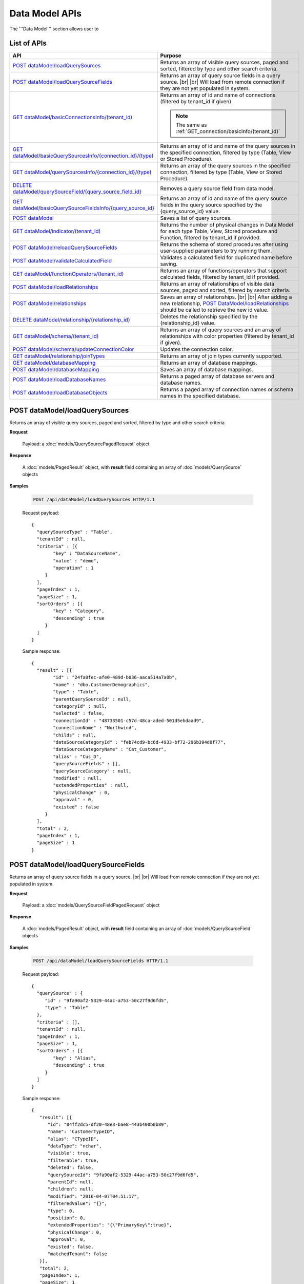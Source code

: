 

============================
Data Model APIs
============================

The '''Data Model''' section allows user to

.. hlist::
   :columns: 2
   
   * manage data sources and data source fields
   * add computed columns
   * delete columns
   * manage relationships

List of APIs
------------

.. list-table::
   :class: apitable
   :widths: 35 65
   :header-rows: 1

   * - API
     - Purpose
   * - `POST dataModel/loadQuerySources`_
     - Returns an array of visible query sources, paged and sorted, filtered by type and other search criteria.
   * - `POST dataModel/loadQuerySourceFields`_
     - Returns an array of query source fields in a query source. |br| |br|
       Will load from remote connection if they are not yet populated in system.
   * - `GET dataModel/basicConnectionsInfo/(tenant_id)`_
     - Returns an array of id and name of connections (filtered by tenant_id if given).
     
       .. note::
          
          The same as :ref:`GET_connection/basicInfo/(tenant_id)`
   * - `GET dataModel/basicQuerySourcesInfo/{connection_id}/(type)`_
     - Returns an array of id and name of the query sources in the specified connection, filtered by type (Table, View or Stored Procedure).
   * - `GET dataModel/querySourcesInfo/{connection_id}/(type)`_
     - Returns an array of the query sources in the specified connection, filtered by type (Table, View or Stored Procedure).
   * - `DELETE dataModel/querySourceField/{query_source_field_id}`_
     - Removes a query source field from data model.
   * - `GET dataModel/basicQuerySourceFieldsInfo/{query_source_id}`_
     - Returns an array of id and name of the query source fields in the query source specified by the {query_source_id} value.
   * - `POST dataModel`_
     - Saves a list of query sources.
   * - `GET dataModel/indicator/(tenant_id)`_
     - Returns the number of physical changes in Data Model for each type Table, View, Stored procedure and Function, filtered by tenant_id if provided.
   * - `POST dataModel/reloadQuerySourceFields`_
     - Returns the schema of stored procedures after using user-supplied parameters to try running them.
   * - `POST dataModel/validateCalculatedField`_
     - Validates a calculated field for duplicated name before saving.
   * - `GET dataModel/functionOperators/(tenant_id)`_
     - Returns an array of functions/operators that support calculated fields, filtered by tenant_id if provided.
   * - `POST dataModel/loadRelationships`_
     - Returns an array of relationships of visible data sources, paged and sorted, filtered by search criteria.
   * - `POST dataModel/relationships`_
     - Saves an array of relationships. |br| |br|
       After adding a new relationship, `POST DataModel/loadRelationships`_ should be called to retrieve the new id value.
   * - `DELETE dataModel/relationship/{relationship_id}`_
     - Deletes the relationship specified by the {relationship_id} value.
   * - `GET dataModel/schema/(tenant_id)`_
     - Returns an array of query sources and an array of relationships with color properties (filtered by tenant_id if given).
   * - `POST dataModel/schema/updateConnectionColor`_
     - Updates the connection color.
   * - `GET dataModel/relationship/joinTypes`_
     - Returns an array of join types currently supported.
   * - `GET dataModel/databaseMapping`_
     - Returns an array of database mappings.
   * - `POST dataModel/databaseMapping`_
     - Saves an array of database mappings.
   * - `POST dataModel/loadDatabaseNames`_
     - Returns a paged array of database servers and database names.
   * - `POST dataModel/loadDatabaseObjects`_
     - Returns a paged array of connection names or schema names in the specified database.

.. _POST_dataModel/loadQuerySources:

POST dataModel/loadQuerySources
--------------------------------------------------------------

Returns an array of visible query sources, paged and sorted, filtered by type and other search criteria.

**Request**

    Payload: a :doc:`models/QuerySourcePagedRequest` object

**Response**

    A :doc:`models/PagedResult` object, with **result** field containing an array of :doc:`models/QuerySource` objects

**Samples**

   .. code-block:: http

      POST /api/dataModel/loadQuerySources HTTP/1.1

   Request payload::

      {
        "querySourceType" : "Table",
        "tenantId" : null,
        "criteria" : [{
              "key" : "DataSourceName",
              "value" : "demo",
              "operation" : 1
           }
        ],
        "pageIndex" : 1,
        "pageSize" : 1,
        "sortOrders" : [{
              "key" : "Category",
              "descending" : true
           }
        ]
      }

   Sample response::

      {
        "result" : [{
              "id" : "24fa8fec-afe0-489d-b036-aaca514a7a0b",
              "name" : "dbo.CustomerDemographics",
              "type" : "Table",
              "parentQuerySourceId" : null,
              "categoryId" : null,
              "selected" : false,
              "connectionId" : "48733501-c57d-48ca-aded-501d5ebdaad9",
              "connectionName" : "Northwind",
              "childs" : null,
              "dataSourceCategoryId" : "feb74cd9-bc6d-4933-bf72-296b394d0f77",
              "dataSourceCategoryName" : "Cat_Customer",
              "alias" : "Cus_D",
              "querySourceFields" : [],
              "querySourceCategory" : null,
              "modified" : null,
              "extendedProperties" : null,
              "physicalChange" : 0,
              "approval" : 0,
              "existed" : false
           }
        ],
        "total" : 2,
        "pageIndex" : 1,
        "pageSize" : 1
      }

.. _POST_dataModel/loadQuerySourceFields:

POST dataModel/loadQuerySourceFields
--------------------------------------------------------------

Returns an array of query source fields in a query source. |br| |br|
Will load from remote connection if they are not yet populated in system.

**Request**

    Payload: a :doc:`models/QuerySourceFieldPagedRequest` object

**Response**

        A :doc:`models/PagedResult` object, with **result** field containing an array of :doc:`models/QuerySourceField` objects

**Samples**

   .. code-block:: http

      POST /api/dataModel/loadQuerySourceFields HTTP/1.1

   Request payload::

      {
        "querySource" : {
           "id" : "9fa90af2-5329-44ac-a753-50c27f9d6fd5",
           "type" : "Table"
        },
        "criteria" : [],
        "tenantId" : null,
        "pageIndex" : 1,
        "pageSize" : 1,
        "sortOrders" : [{
              "key" : "Alias",
              "descending" : true
           }
        ]
      }


   Sample response::

      {
         "result": [{
            "id": "04ff2dc5-df20-48e3-bae8-443b400b0b89",
            "name": "CustomerTypeID",
            "alias": "CTypeID",
            "dataType": "nchar",
            "visible": true,
            "filterable": true,
            "deleted": false,
            "querySourceId": "9fa90af2-5329-44ac-a753-50c27f9d6fd5",
            "parentId": null,
            "children": null,
            "modified": "2016-04-07T04:51:17",
            "filteredValue": "{}",
            "type": 0,
            "position": 0,
            "extendedProperties": "{\"PrimaryKey\":true}",
            "physicalChange": 0,
            "approval": 0,
            "existed": false,
            "matchedTenant": false
         }],
         "total": 2,
         "pageIndex": 1,
         "pageSize": 1
      }


GET dataModel/basicConnectionsInfo/(tenant_id)
--------------------------------------------------------------

Returns an array of id and name of connections (filtered by tenant_id if given).

.. note::

   The same as :ref:`GET_connection/basicInfo/(tenant_id)`

**Request**

    No payload

**Response**

    An array of objects with two fields **key** and **value**
    
    .. list-table::
       :header-rows: 1

       *  -  Field
          -  Description
          -  Note
       *  -  **key** |br|
             string (GUID)
          -  The id of the connection
          -
       *  -  **value** |br|
             string
          -  The name of the connection
          -

**Samples**

   .. code-block:: http

      GET /api/dataModel/basicConnectionsInfo HTTP/1.1

   Sample response::

      [{
         "key": "48733501-c57d-48ca-aded-501d5ebdaad9",
         "value": "Northwind"
      }]


GET dataModel/basicQuerySourcesInfo/{connection_id}/(type)
--------------------------------------------------------------

Returns an array of id and name of the query sources in the specified connection, filtered by type (Table, View or Stored Procedure).

**Request**

    No payload

    **type** values:
    
    * Table
    * View
    * Stored%20Procedure

**Response**

    An array of objects with two fields **key** and **value**
    
    .. list-table::
       :header-rows: 1

       *  -  Field
          -  Description
          -  Note
       *  -  **key** |br|
             string (GUID)
          -  The id of the query source
          -
       *  -  **value** |br|
             string
          -  The name of the query source, qualified with the schema name
          -


**Samples**

   .. code-block:: http

      GET /api/dataModel/basicQuerySourcesInfo/48733501-c57d-48ca-aded-501d5ebdaad9 HTTP/1.1

   Sample response::

      [{
         "key": "4e9aabda-9a95-4a00-8d80-0b8b1fbc7bc8",
         "value": "dbo.Suppliers"
      }, {
         "key": "42f7c4ff-f44e-4460-bd50-10540d99a276",
         "value": "dbo.Order Details"
      }]


GET dataModel/querySourcesInfo/{connection_id}/(type)
--------------------------------------------------------------

Returns an array of the query sources in the specified connection, filtered by type (Table, View or Stored Procedure).

**Request**

    No payload

    **type** values:

    * Table
    * View
    * Stored%20Procedure

**Response**

    An array of :doc:`models/QuerySourceInfo` objects

**Samples**

   .. code-block:: http

      GET /api/dataModel/querySourcesInfo/5e8e56ce-ac29-48cf-ae0d-56cb5d9a935e/Table HTTP/1.1

   Sample response::

      [
        {
          "id": "77882ea1-6d82-45c2-b762-6c8612682b91",
          "name": "Categories",
          "alias": null,
          "category": "dbo",
          "serverTypeId": "00000000-0000-0000-0000-000000000000",
          "connectionStringId": "00000000-0000-0000-0000-000000000000",
          "connectionString": null
        },
        {
          "id": "55329213-9db0-4835-b465-44b3ac9b19fa",
          "name": "CustomerCustomerDemo",
          "alias": null,
          "category": "dbo",
          "serverTypeId": "00000000-0000-0000-0000-000000000000",
          "connectionStringId": "00000000-0000-0000-0000-000000000000",
          "connectionString": null
        }]


DELETE dataModel/querySourceField/{query_source_field_id}
--------------------------------------------------------------

Removes a query source field from data model.

**Request**

    No payload

**Response**

    * true if the deletion is succesful
    * false if not

**Samples**

   .. code-block:: http

      DELETE /api/dataModel/querySourceField/da7be1b4-d4c0-43c4-a11b-5c87004c4837 HTTP/1.1

   Sample response::

      true


GET dataModel/basicQuerySourceFieldsInfo/{query_source_id}
--------------------------------------------------------------

Returns an array of id and name of the query source fields in the query source specified by the {query_source_id} value.

**Request**

    No payload

**Response**

    An array of objects with two fields **key** and **value**
    
    .. list-table::
       :header-rows: 1

       *  -  Field
          -  Description
          -  Note
       *  -  **key** |br|
             string (GUID)
          -  The id of the query source field
          -
       *  -  **value** |br|
             string
          -  The name of the query source field
          -

**Samples**

   .. code-block:: http

      GET /api/dataModel/basicQuerySourceFieldsInfo/4e9aabda-9a95-4a00-8d80-0b8b1fbc7bc8 HTTP/1.1

   Sample response::

      [{
         "key": "f8c2a34b-b304-4f1d-9d90-96c018ec3d2a",
         "value": "ContactName"
      }, {
         "key": "a895434e-a77b-452e-8ed1-9b5fa339f1a8",
         "value": "CompanyName"
      }, {
         "key": "3b266337-0142-4a4b-8351-ea0a74a7f234",
         "value": "SupplierID"
      }]

.. _POST_dataModel:

POST dataModel
--------------------------------------------------------------

Saves a list of query sources.

**Request**

    Payload: a :doc:`models/DataModel` object

**Response**

    An :doc:`models/OperationResult` object with **success** field true if the save is successful

**Samples**

   .. code-block:: http

      POST /api/dataModel HTTP/1.1

   Request payload to save the aliases for column [dbo].[AWBuildVersion].[Database Version] and for table [dbo].[Categories]::

      {
        "tenantId" : null,
        "querySources" : [{
              "id" : "c3330d53-cd8d-411c-9e7d-05849c7f2cc3",
              "name" : "dbo.AWBuildVersion",
              "type" : "Table",
              "parentQuerySourceId" : null,
              "categoryId" : null,
              "selected" : false,
              "connectionId" : "828e10df-dedb-42f6-8adf-b0785810837e",
              "connectionName" : "AdventureWorks2008R2",
              "childs" : null,
              "dataSourceCategoryId" : null,
              "dataSourceCategoryName" : null,
              "alias" : null,
              "querySourceFields" : [{
                    "id" : "dc4eca5c-ec25-4721-9f72-f98813f9b116",
                    "name" : "VersionDate",
                    "alias" : "",
                    "dataType" : "datetime",
                    "visible" : true,
                    "filterable" : true,
                    "deleted" : false,
                    "querySourceId" : "c3330d53-cd8d-411c-9e7d-05849c7f2cc3",
                    "parentId" : null,
                    "children" : null,
                    "modified" : "2016-04-06T04:20:37",
                    "filteredValue" : "{}",
                    "type" : 0,
                    "position" : 0,
                    "extendedProperties" : "",
                    "physicalChange" : 0,
                    "approval" : 0,
                    "existed" : false,
                    "matchedTenant" : false
                 }, {
                    "id" : "a3466647-d30b-4b21-868d-c05d074cba66",
                    "name" : "Database Version",
                    "alias" : "dbversion",
                    "dataType" : "nvarchar",
                    "visible" : true,
                    "filterable" : true,
                    "deleted" : false,
                    "querySourceId" : "c3330d53-cd8d-411c-9e7d-05849c7f2cc3",
                    "parentId" : null,
                    "children" : null,
                    "modified" : "2016-04-06T04:20:37",
                    "filteredValue" : "{}",
                    "type" : 0,
                    "position" : 0,
                    "extendedProperties" : "",
                    "physicalChange" : 0,
                    "approval" : 0,
                    "existed" : false,
                    "matchedTenant" : false
                 }
              ],
              "querySourceCategory" : null,
              "modified" : null,
              "extendedProperties" : "{}",
              "physicalChange" : 0,
              "approval" : 0,
              "existed" : false
           }, {
              "id" : "f5e3450b-2b5b-4388-bce3-05efba5b8311",
              "name" : "dbo.Categories",
              "type" : "Table",
              "parentQuerySourceId" : null,
              "categoryId" : null,
              "selected" : false,
              "connectionId" : "8143ad74-fa73-4224-9299-b115252e1cc7",
              "connectionName" : "Northwind2014",
              "childs" : null,
              "dataSourceCategoryId" : "014e42b4-979a-4a7f-80cf-492142572d10",
              "dataSourceCategoryName" : "test",
              "alias" : "Cats",
              "querySourceFields" : [],
              "querySourceCategory" : null,
              "modified" : null,
              "extendedProperties" : "{}",
              "physicalChange" : 0,
              "approval" : 0,
              "existed" : false
           }
        ]
      }

   Request Payload to set dynamic for stored procedure [dbo].[CustOrdersDetail]::

      {
        "tenantId" : null,
        "querySources" : [{
              "id" : "eabce774-10e4-4c9d-b0fd-7f8dc3b8a6be",
              "name" : "dbo.CustOrdersDetail",
              "type" : "Stored Procedure",
              "parentQuerySourceId" : null,
              "categoryId" : null,
              "selected" : false,
              "connectionId" : "38f89176-7113-4a20-aed0-9758cb65122a",
              "connectionName" : "AdventureWorks2008R2",
              "childs" : null,
              "dataSourceCategoryId" : null,
              "dataSourceCategoryName" : null,
              "alias" : null,
              "querySourceFields" : [{
                    "id" : "5d4c6339-1539-43ed-a1d4-fd6f423f6bd3",
                    "name" : "@OrderID",
                    "alias" : "",
                    "dataType" : "int",
                    "visible" : true,
                    "filterable" : true,
                    "deleted" : false,
                    "querySourceId" : "eabce774-10e4-4c9d-b0fd-7f8dc3b8a6be",
                    "parentId" : null,
                    "children" : null,
                    "modified" : "2016-04-13T08:55:15.803",
                    "filteredValue" : "{}",
                    "type" : 1,
                    "position" : 1,
                    "extendedProperties" : null,
                    "physicalChange" : 0,
                    "approval" : 0,
                    "existed" : false,
                    "matchedTenant" : false
                 }
              ],
              "querySourceCategory" : null,
              "modified" : "2016-12-13T08:55:15.787",
              "extendedProperties" : "{\"Dynamic\":true,\"Static\":false}",
              "physicalChange" : 0,
              "approval" : 0,
              "existed" : false
           }
        ]
      }

   Request Payload to set Field Level and Expression Level for functions::

      {
        "tenantId" : null,
        "querySources" : [{
              "id" : "b2972494-ca59-4904-9561-d4b609a6b806",
              "name" : "northwind.DateOnly",
              "type" : "Function",
              "parentQuerySourceId" : null,
              "categoryId" : null,
              "selected" : false,
              "connectionId" : "33244a6a-df64-46f8-8c5c-93eebe0f9c47",
              "connectionName" : "northwind",
              "childs" : null,
              "dataSourceCategoryId" : null,
              "dataSourceCategoryName" : null,
              "alias" : null,
              "querySourceFields" : [],
              "querySourceCategory" : null,
              "modified" : "2016-12-13T07:36:42.713",
              "extendedProperties" : "{\"ReturnedValue\":\"varchar\",\"InputParams\":\"InDateTime\",\"FieldLevel\":true,\"ExpressionLevel\":true}",
              "physicalChange" : 0,
              "approval" : 0,
              "existed" : false
           }, {
              "id" : "2224f941-a4e1-4211-8c52-fcba3dc14dd8",
              "name" : "northwind.MyRound",
              "type" : "Function",
              "parentQuerySourceId" : null,
              "categoryId" : null,
              "selected" : false,
              "connectionId" : "33244a6a-df64-46f8-8c5c-93eebe0f9c47",
              "connectionName" : "northwind",
              "childs" : null,
              "dataSourceCategoryId" : null,
              "dataSourceCategoryName" : null,
              "alias" : null,
              "querySourceFields" : [],
              "querySourceCategory" : null,
              "modified" : "2016-12-13T07:36:42.713",
              "extendedProperties" : "{\"ReturnedValue\":\"double\",\"InputParams\":\"Operand,Places\",\"FieldLevel\":false,\"ExpressionLevel\":true}",
              "physicalChange" : 0,
              "approval" : 0,
              "existed" : false
           }
        ]
      }

   Successful response::

      {
        "success" : true,
        "messages" : []
      }

GET dataModel/indicator/(tenant_id)
--------------------------------------------------------------

Returns the number of physical changes in Data Model for each type Table, View, Stored procedure and Function, filtered by tenant_id if provided.

**Request**

    No payload

**Response**

    An array of objects with two fields **key** and **value**
    
    .. list-table::
       :header-rows: 1

       *  -  Field
          -  Description
          -  Note
       *  -  **key** |br|
             string
          -  Either "Table", "View", "Stored procedure" or "Function"
          -
       *  -  **value** |br|
             integer
          -  The number of changes for each type
          -

**Samples**

   .. code-block:: http

      GET /api/dataModel/indicator HTTP/1.1

   Sample response::

      [{
        "key" : "Table",
        "value" : 2
      }, {
        "key" : "View",
        "value" : 1
      }]


POST dataModel/reloadQuerySourceFields
--------------------------------------------------------------

Returns the schema of stored procedures after using user-supplied parameters to try running them.

**Request**

    Payload: a :doc:`models/ReloadQuerySourceRequest` object

**Response**

    A :doc:`models/DataResult` object, with **data** field containing a :doc:`models/PagedResult` object whose **result** field containing a list of :doc:`models/QuerySourceField` objects

**Samples**

   .. code-block:: http

      POST /api/dataModel/reloadQuerySourceFields HTTP/1.1

   Request payload for Filter Lookup Key - Value::

      {
        "querySourceId" : "0cd0f186-48f1-47a9-9975-1f2bded3a5cc",
        "postedParameters" : [{
              "id" : "8ccfac80-c883-446b-948d-18568dc4d173",
              "name" : "@OrderID",
              "filteredValue" : {
                 "type":"1",
                 "databaseName":"Northwind",
                 "databaseId":"f7d00fd9-bfb4-40ae-b25a-61007781b196",
                 "querySourceName":"dbo.Order Details",
                 "querySourceId":"000e6c8a-89fd-4b38-8d6a-1b891c180daa",
                 "lookupKeyQuerySourceFieldName":"OrderID",
                 "lookupKeyQuerySourceFieldId":"a0acf5b0-4e47-49d6-af73-c953408df3ef",
                 "displayQuerySourceFieldName":"OrderID",
                 "displayQuerySourceFieldId":"a0acf5b0-4e47-49d6-af73-c953408df3ef",
                 "userDefinedValues": []
              }
           }
        ],
        "sortOrders" : [{
              "key" : "ColumnName",
              "descending" : true
           }
        ]
      }

   Request payload for User Defined Filter Value::

      {
        "querySourceId" : "0cd0f186-48f1-47a9-9975-1f2bded3a5cc",
        "postedParameters" : [{
              "id" : "8ccfac80-c883-446b-948d-18568dc4d173",
              "name" : "@OrderID",
              "filteredValue" : {
                 "type" : "2",
                 "userDefinedValues" : ["1", "2"]
              }
           }
        ],
        "sortOrders" : [{
              "key" : "ColumnName",
              "descending" : true
           }
        ]
      }

   Sample response::

      {
        "data" : {
           "result" : [{
                 "id" : "00000000-0000-0000-0000-000000000000",
                 "name" : "ProductName",
                 "alias" : "",
                 "dataType" : "nvarchar",
                 "visible" : true,
                 "filterable" : true,
                 "deleted" : false,
                 "querySourceId" : "0cd0f186-48f1-47a9-9975-1f2bded3a5cc",
                 "parentId" : null,
                 "children" : null,
                 "modified" : "0001-01-01T00:00:00",
                 "filteredValue" : "",
                 "type" : 0,
                 "position" : 0,
                 "extendedProperties" : null,
                 "physicalChange" : 0,
                 "approval" : 0,
                 "existed" : false,
                 "matchedTenant" : false
              }, {
                 "id" : "8ccfac80-c883-446b-948d-18568dc4d173",
                 "name" : "@OrderID",
                 "alias" : "",
                 "dataType" : "int",
                 "visible" : true,
                 "filterable" : true,
                 "deleted" : false,
                 "querySourceId" : "0cd0f186-48f1-47a9-9975-1f2bded3a5cc",
                 "parentId" : null,
                 "children" : null,
                 "modified" : "2016-04-14T04:19:48",
                 "filteredValue" : "{}",
                 "type" : 1,
                 "position" : 1,
                 "extendedProperties" : null,
                 "physicalChange" : 0,
                 "approval" : 0,
                 "existed" : false,
                 "matchedTenant" : false
              }
           ],
           "total" : 2,
           "pageIndex" : 0,
           "pageSize" : 1000
        },
        "success" : true,
        "messages" : null
      }


POST dataModel/validateCalculatedField
--------------------------------------------------------------

Validates a calculated field for duplicated name before saving.

**Request**

    Payload: a :doc:`models/QuerySourceField` object

**Response**

    * true if the name is valid
    * false if not

**Samples**

   .. code-block:: http

      POST /api/dataModel/validateCalculatedField HTTP/1.1

   Request payload::

      {
              "name" : "UnitPrice",
              "querySourceId" : "9d18fa06-bf09-4908-9cc0-3ecb15c0e9e4"
      }

   Sample response::

      true


GET dataModel/functionOperators/(tenant_id)
--------------------------------------------------------------

Returns an array of functions/operators that support calculated fields, filtered by tenant_id if provided.

**Request**

    No payload

**Response**

    An array of :doc:`models/ReportFunction` objects

**Samples**

   .. code-block:: http

      GET /api/dataModel/functionOperators HTTP/1.1

   .. container:: toggle

      .. container:: header

         Sample response:

      .. code-block:: json

         [{
            "id": null,
            "name": "-",
            "expression": null,
            "dataType": null,
            "formatDataType": null,
            "syntax": "expression - expression",
            "expressionSyntax": "-",
            "isOperator": false
         }, {
            "id": null,
            "name": "*",
            "expression": null,
            "dataType": null,
            "formatDataType": null,
            "syntax": "expression * expression",
            "expressionSyntax": "*",
            "isOperator": false
         }, {
            "id": null,
            "name": "/",
            "expression": null,
            "dataType": null,
            "formatDataType": null,
            "syntax": "expression / expression",
            "expressionSyntax": "/",
            "isOperator": false
         }, {
            "id": null,
            "name": "+",
            "expression": null,
            "dataType": null,
            "formatDataType": null,
            "syntax": "expression + expression",
            "expressionSyntax": "+",
            "isOperator": false
         }, {
            "id": null,
            "name": "<",
            "expression": null,
            "dataType": null,
            "formatDataType": null,
            "syntax": "expression < expression",
            "expressionSyntax": "<",
            "isOperator": false
         }, {
            "id": null,
            "name": "<=",
            "expression": null,
            "dataType": null,
            "formatDataType": null,
            "syntax": "expression <= expression",
            "expressionSyntax": "<=",
            "isOperator": false
         }, {
            "id": null,
            "name": "<>",
            "expression": null,
            "dataType": null,
            "formatDataType": null,
            "syntax": "expression <> expression",
            "expressionSyntax": "<>",
            "isOperator": false
         }, {
            "id": null,
            "name": "=",
            "expression": null,
            "dataType": null,
            "formatDataType": null,
            "syntax": "expression = expression",
            "expressionSyntax": "=",
            "isOperator": false
         }, {
            "id": null,
            "name": ">",
            "expression": null,
            "dataType": null,
            "formatDataType": null,
            "syntax": "expression > expression",
            "expressionSyntax": ">",
            "isOperator": false
         }, {
            "id": null,
            "name": ">=",
            "expression": null,
            "dataType": null,
            "formatDataType": null,
            "syntax": "expression >= expression",
            "expressionSyntax": ">=",
            "isOperator": false
         }, {
            "id": null,
            "name": "AND",
            "expression": null,
            "dataType": null,
            "formatDataType": null,
            "syntax": "boolean_expression AND boolean_expression",
            "expressionSyntax": "AND",
            "isOperator": false
         }, {
            "id": null,
            "name": "AVG",
            "expression": null,
            "dataType": null,
            "formatDataType": null,
            "syntax": "AVG (expression)",
            "expressionSyntax": "AVG",
            "isOperator": false
         }, {
            "id": null,
            "name": "BETWEEN",
            "expression": null,
            "dataType": null,
            "formatDataType": null,
            "syntax": "BETWEEN (test_expression, begin_expression, end_expression)",
            "expressionSyntax": "BETWEEN",
            "isOperator": false
         }, {
            "id": null,
            "name": "CASE WHEN...THEN...ELSE...END",
            "expression": null,
            "dataType": null,
            "formatDataType": null,
            "syntax": "CASE WHEN (boolean_expression) THEN (result_expression) [...n] [ELSE (else_result_expression)] END",
            "expressionSyntax": "CASE...WHEN...THEN...ELSE...END",
            "isOperator": false
         }, {
            "id": null,
            "name": "CASE...WHEN...THEN...ELSE...END",
            "expression": null,
            "dataType": null,
            "formatDataType": null,
            "syntax": "CASE (input_expression) WHEN (when_expression) THEN (result_expression) [...n] [ELSE (else_result_expression)] END",
            "expressionSyntax": "CASE...WHEN...THEN...ELSE...END",
            "isOperator": false
         }, {
            "id": null,
            "name": "CAST...AS",
            "expression": null,
            "dataType": null,
            "formatDataType": null,
            "syntax": "CAST (expression AS data_type)",
            "expressionSyntax": "CAST...AS",
            "isOperator": false
         }, {
            "id": null,
            "name": "CONVERT",
            "expression": null,
            "dataType": null,
            "formatDataType": null,
            "syntax": "CONVERT (data_type [( length)], expression[, style])",
            "expressionSyntax": "CONVERT",
            "isOperator": false
         }, {
            "id": null,
            "name": "COUNT",
            "expression": null,
            "dataType": null,
            "formatDataType": null,
            "syntax": "COUNT (expression)",
            "expressionSyntax": "COUNT",
            "isOperator": false
         }, {
            "id": null,
            "name": "DATEADD",
            "expression": null,
            "dataType": null,
            "formatDataType": null,
            "syntax": "DATEADD (datepart, number, expression)",
            "expressionSyntax": "DATEADD",
            "isOperator": false
         }, {
            "id": null,
            "name": "DATEDIFF",
            "expression": null,
            "dataType": null,
            "formatDataType": null,
            "syntax": "DATEDIFF (datepart, startdate, enddate)",
            "expressionSyntax": "DATEDIFF",
            "isOperator": false
         }, {
            "id": null,
            "name": "DATEPART",
            "expression": null,
            "dataType": null,
            "formatDataType": null,
            "syntax": "DATEPART (datepart, date)",
            "expressionSyntax": "DATEPART",
            "isOperator": false
         }, {
            "id": null,
            "name": "DISTINCT",
            "expression": null,
            "dataType": null,
            "formatDataType": null,
            "syntax": "DISTINCT (column) or DISTINCT column",
            "expressionSyntax": "DISTINCT",
            "isOperator": false
         }, {
            "id": null,
            "name": "GETDATE",
            "expression": null,
            "dataType": null,
            "formatDataType": null,
            "syntax": "GETDATE ()",
            "expressionSyntax": "GETDATE",
            "isOperator": false
         }, {
            "id": null,
            "name": "IF...THEN...ELSE...END",
            "expression": null,
            "dataType": null,
            "formatDataType": null,
            "syntax": "IF (boolean_expression) THEN (true_expression) [ELSE (false_expression)] END",
            "expressionSyntax": "IF...THEN...ELSE...END",
            "isOperator": false
         }, {
            "id": null,
            "name": "IIF",
            "expression": null,
            "dataType": null,
            "formatDataType": null,
            "syntax": "IIF (boolean_expression, true_expression, [false_expression])",
            "expressionSyntax": "IIF",
            "isOperator": false
         }, {
            "id": null,
            "name": "ISNULL",
            "expression": null,
            "dataType": null,
            "formatDataType": null,
            "syntax": "ISNULL (check_expression, replacement_value)",
            "expressionSyntax": "ISNULL",
            "isOperator": false
         }, {
            "id": null,
            "name": "LEN",
            "expression": null,
            "dataType": null,
            "formatDataType": null,
            "syntax": "LEN (expression)",
            "expressionSyntax": "LEN",
            "isOperator": false
         }, {
            "id": null,
            "name": "MAX",
            "expression": null,
            "dataType": null,
            "formatDataType": null,
            "syntax": "MAX (expression)",
            "expressionSyntax": "MAX",
            "isOperator": false
         }, {
            "id": null,
            "name": "MIN",
            "expression": null,
            "dataType": null,
            "formatDataType": null,
            "syntax": "MIN (expression)",
            "expressionSyntax": "MIN",
            "isOperator": false
         }, {
            "id": null,
            "name": "NOTBETWEEN",
            "expression": null,
            "dataType": null,
            "formatDataType": null,
            "syntax": "NOTBETWEEN (test_expression, begin_expression, end_expression)",
            "expressionSyntax": "NOTBETWEEN",
            "isOperator": false
         }, {
            "id": null,
            "name": "OR",
            "expression": null,
            "dataType": null,
            "formatDataType": null,
            "syntax": "boolean_expression OR boolean_expression",
            "expressionSyntax": "OR",
            "isOperator": false
         }, {
            "id": null,
            "name": "ROUND",
            "expression": null,
            "dataType": null,
            "formatDataType": null,
            "syntax": "ROUND (expression, length[, function])",
            "expressionSyntax": "ROUND",
            "isOperator": false
         }, {
            "id": null,
            "name": "RUNNING AVG",
            "expression": null,
            "dataType": null,
            "formatDataType": null,
            "syntax": "RUNNINGAVG (column)",
            "expressionSyntax": "RUNNINGAVG",
            "isOperator": false
         }, {
            "id": null,
            "name": "RUNNING COUNT",
            "expression": null,
            "dataType": null,
            "formatDataType": null,
            "syntax": "RUNNINGCOUNT (column)",
            "expressionSyntax": "RUNNINGCOUNT",
            "isOperator": false
         }, {
            "id": null,
            "name": "RUNNING SUM",
            "expression": null,
            "dataType": null,
            "formatDataType": null,
            "syntax": "RUNNINGSUM (column)",
            "expressionSyntax": "RUNNINGSUM",
            "isOperator": false
         }, {
            "id": null,
            "name": "SUM",
            "expression": null,
            "dataType": null,
            "formatDataType": null,
            "syntax": "SUM (expression)",
            "expressionSyntax": "SUM",
            "isOperator": false
         }]


POST dataModel/loadRelationships
--------------------------------------------------------------

Returns an array of relationships of visible data sources, paged and sorted, filtered by search criteria.

**Request**

    Payload: a :doc:`models/RelationshipPagedRequest` object

**Response**

    A :doc:`models/PagedResult` object with **result** field containing an array of :doc:`models/Relationship` objects

**Samples**

   .. code-block:: http

      POST /api/dataModel/loadRelationships HTTP/1.1

   Request payload::

      {
        "querySourceId" : null,
        "tenentId" : "",
        "criteria" : [{
              "key" : "All",
              "value" : "",
              "operation" : 1
           }
        ],
        "pageIndex" : 1,
        "pageSize" : 1,
        "sortOrders" : [{
              "key" : "DatabaseName",
              "descending" : true
           }
        ]
      }

   Sample response::

      {
        "result" : [{
              "joinConnectionId" : "ca24a47e-ffdd-4391-a82a-254f48b451e5",
              "foreignConnectionId" : "ca24a47e-ffdd-4391-a82a-254f48b451e5",
              "joinQuerySourceId" : "e03b8805-60ae-41df-b69a-f3bece9721c5",
              "joinQuerySourceName" : "EmployeeDepartmentHistory",
              "joinDataSourceCategoryName" : null,
              "joinDataSourceCategoryId" : "00000000-0000-0000-0000-000000000000",
              "foreignDataSourceCategoryName" : null,
              "foreignDataSourceCategoryId" : "00000000-0000-0000-0000-000000000000",
              "foreignQuerySourceId" : "9fb719f8-8a70-4f4e-91d5-4e8372413d92",
              "foreignQuerySourceName" : "Employee",
              "joinFieldId" : "322d9f3d-1f65-4d60-9cac-933a2c40db9d",
              "joinFieldName" : "BusinessEntityID",
              "foreignFieldId" : "484817ea-f130-417b-a096-32c13249b7d0",
              "foreignFieldName" : "BusinessEntityID",
              "alias" : "abc",
              "systemRelationship" : true,
              "joinType" : "Inner",
              "parentRelationshipId" : "00000000-0000-0000-0000-000000000000",
              "deleted" : false,
              "position" : null,
              "relationshipKeyJoins" : null,
              "reportId" : "00000000-0000-0000-0000-000000000000",
              "foreignAlias" : null,
              "selectedForeignAlias" : "9fb719f8-8a70-4f4e-91d5-4e8372413d92_Employee",
              "id" : "48ab1f19-db84-4d8b-9c18-02312d16c282",
              "state" : 0,
              "modified" : "2016-04-15T06:27:16.023"
           }
        ],
        "total" : 60,
        "pageIndex" : 1,
        "pageSize" : 1
      }


POST dataModel/relationships
--------------------------------------------------------------

Saves an array of relationships. |br| |br|
After adding a new relationship, `POST DataModel/loadRelationships`_ should be called to retrieve the new id value.

**Request**

    Payload: an array of :doc:`models/Relationship` objects

**Response**

    An :doc:`models/OperationResult` object with **success** field true if the save is successful

**Samples**

   .. code-block:: http

      POST /api/dataModel/relationships HTTP/1.1

   Request payload to insert one new relationship and update another::

      [{
           "id" : null,
           "joinConnectionId" : "ca24a47e-ffdd-4391-a82a-254f48b451e5",
           "foreignConnectionId" : "ca24a47e-ffdd-4391-a82a-254f48b451e5",
           "joinQuerySourceId" : "d310d0ec-06b3-409f-b48c-1f519d0a51d5",
           "foreignQuerySourceId" : "9fb719f8-8a70-4f4e-91d5-4e8372413d92",
           "joinFieldId" : "79c398b3-bc5d-4c68-9329-111a7125ad0d",
           "foreignFieldId" : "aff13fd8-b7dc-439d-bfbf-1cd1a1728565",
           "alias" : "",
           "systemRelationship" : false,
           "joinType" : "Inner",
           "position" : "191"
        }, {
           "id" : "c7288fb3-1f9d-49c3-897e-1587d6ccda5f",
           "joinConnectionId" : "ca24a47e-ffdd-4391-a82a-254f48b451e5",
           "foreignConnectionId" : "ca24a47e-ffdd-4391-a82a-254f48b451e5",
           "joinQuerySourceId" : "e03b8805-60ae-41df-b69a-f3bece9721c5",
           "foreignQuerySourceId" : "9fb719f8-8a70-4f4e-91d5-4e8372413d92",
           "joinFieldId" : "322d9f3d-1f65-4d60-9cac-933a2c40db9d",
           "foreignFieldId" : "484817ea-f130-417b-a096-32c13249b7d0",
           "alias" : "",
           "systemRelationship" : false,
           "joinType" : "Inner",
           "modified" : "2016-04-15T03:57:37.803",
           "position" : "185"
        }
      ]

   Sample response::

      {
        "success" : true,
        "messages" : []
      }


DELETE dataModel/relationship/{relationship_id}
--------------------------------------------------------------

Deletes the relationship specified by the {relationship_id} value.

**Request**

    No payload

**Response**

    An :doc:`models/OperationResult` object with **success** field true if deletion is successful

**Samples**

   .. code-block:: http

      DELETE /api/dataModel/relationship/457dbf49-9b1d-42d0-9026-0e67ee86a912 HTTP/1.1

   Successful response::

      {
        "success" : true,
        "messages" : []
      }

   Response when trying to delete a system relationship::

      {
        "success": false,
        "messages": [
          {
            "key": "",
            "detail": null,
            "messages": [
              "System relationship cannot be deleted."
            ]
          }
        ],
        "data": null
      }

GET dataModel/schema/(tenant_id)
--------------------------------------------------------------

Returns an array of query sources and an array of relationships with color properties (filtered by tenant_id if given).

**Request**

    No payload

**Response**

    A :doc:`models/DataModelSchema` object

**Samples**

   .. code-block:: http

      GET /api/dataModel/schema HTTP/1.1

   Sample response for 2 relationships "Customer" Left joins with "Orders" and "Orders" Inner joins with "Order Details"::

      {
         "querySources": [{
            "id": "8aa52ba9-8324-4b8e-bf42-619a3f050aa5",
            "name": "dbo.Customers",
            "type": "Table",
            "color": null,
            "connectionId": "8195a480-ddd8-4915-95a0-432e24fed0ad",
            "modified": "2016-04-19T03:08:56.091528",
            "fields": [{
                 "name": "ContactName",
                 "properties": ""
            }, {
                 "name": "CustomerID",
                 "properties": "{\"PrimaryKey\":true}"
            }]
         }, {
            "id": "66dcf36e-e4b0-4c9b-9919-b9ba49377784",
            "name": "dbo.Orders",
            "type": "Table",
            "color": null,
            "connectionId": "8195a480-ddd8-4915-95a0-432e24fed0ad",
            "modified": "2016-12-19T03:08:56.091528",
            "fields": [{
                 "name": "CustomerID",
                 "properties": ""
            }, {
                 "name": "OrderDate",
                 "properties": ""
            }, {
                 "name": "OrderID",
                 "properties": "{\"PrimaryKey\":true}"
            }]
         }, {
            "id": "26efbdf4-c724-4824-bd9c-6ae1e2dc7435",
            "name": "dbo.Order Details",
            "type": "Table",
            "color": null,
            "connectionId": "8195a480-ddd8-4915-95a0-432e24fed0ad",
            "modified": "2016-12-19T03:08:56.091528",
            "fields": [{
                 "name": "OrderID",
                 "properties": "{\"PrimaryKey\":true}"
            }, {
                 "name": "ProductID",
                 "properties": "{\"PrimaryKey\":true}"
            }, {
                 "name": "Quantity",
                 "properties": ""
            }, {
                 "name": "UnitPrice",
                 "properties": ""
            }]
         }],
         "relationships": [{
            "joinQuerySourceId": "8aa52ba9-8324-4b8e-bf42-619a3f050aa5",
            "foreignQuerySourceId": "66dcf36e-e4b0-4c9b-9919-b9ba49377784",
            "twoWays": false
         }, {
            "joinQuerySourceId": "66dcf36e-e4b0-4c9b-9919-b9ba49377784",
            "foreignQuerySourceId": "26efbdf4-c724-4824-bd9c-6ae1e2dc7435",
            "twoWays": true
         }]
      }


POST dataModel/schema/updateConnectionColor
--------------------------------------------------------------

Updates the connection color.

To be updated

GET dataModel/relationship/joinTypes
--------------------------------------------------------------

Returns an array of join types currently supported.	

**Request**

    No payload

**Response**

    An array of string values. |br| |br|
    Currently supported are: "Inner", "Left", "Right", "Full" and "Cross".

**Samples**

   .. code-block:: http

      GET api/dataModel/relationship/joinTypes HTTP/1.1

   Sample response::

      ["Inner", "Left", "Right", "Full", "Cross"]

GET dataModel/databaseMapping
--------------------------------------------------------------

Returns an array of database mappings.

**Request**

    No payload

**Response**

    An array of :doc:`models/GlobalDatabaseMapping` objects

**Samples**

   .. code-block:: http

      GET api/dataModel/databaseMapping HTTP/1.1

   Sample response::

      [
         {
            "fromServer": "SERVER1",
            "toServer": "SERVER2",
            "fromDatabaseName": "[MSSQL] Northwind",
            "type": 2,
            "fromObject": "connection_name",
            "toDatabaseName": "[MSSQL] northwind",
            "toObject": "connection_name_2",
            "selectAllTenants": true,
            "tenantIds": "null",
            "tenants": null,
            "errorType": 0,
            "id": "258bbcf9-4bd1-49de-8728-1578bb4aefa7",
            "state": 0,
            "deleted": false,
            "inserted": true,
            "version": 1,
            "created": "2017-04-14T04:18:50.4000000-07:00",
            "createdBy": "John Doe",
            "modified": "2017-04-14T04:18:50.4000000-07:00",
            "modifiedBy": "John Doe"
         }
      ]

POST dataModel/databaseMapping
--------------------------------------------------------------

Saves an array of database mappings.

**Request**

    An array of :doc:`models/GlobalDatabaseMapping` objects

**Response**

    An :doc:`models/OperationResult` object, with **success** field true if the save is successful

**Samples**

   .. code-block:: http

      POST api/dataModel/databaseMapping HTTP/1.1

   Request Payload::

      [
         {
            "id": null,
            "fromServer": "SERVER1",
            "fromDatabaseName": "[MSSQL] Northwind",
            "type": 2,
            "fromObject": "connection_name",
            "toServer": "SERVER2",
            "toDatabaseName": "[MSSQL] northwind",
            "toObject": "connection_name_2",
            "tenants": null,
            "state": 1,
            "selectAllTenants": true
         }
      ]

   Sample response::

      {
         "success":true
      }

POST dataModel/loadDatabaseNames
--------------------------------------------------------------

Returns a paged array of database servers and database names.

**Request**

    A :doc:`models/DatabaseMappingPagedRequest` object

**Response**

    A :doc:`PagedResult` object, with **result** field containing an array of the following object:

    .. list-table::
       :header-rows: 1

       *  -  Field
          -  Description
          -  Note
       *  -  **serverTypeName** |br|
             string
          -  The type of the database server (MSSQL, Oracle, MySQL, etc.)
          -
       *  -  **databaseServer** |br|
             string
          -  The name of the server
          -
       *  -  **databaseName** |br|
             string
          -  The name of the database
          -

**Samples**

   .. code-block:: http

      POST api/dataModel/loadDatabaseNames HTTP/1.1

   Request Payload::

      {
         "pageIndex": 1,
         "pageSize": 10,
         "loadFromDatabase": true
      }

   Sample response::

      {
         "result": [
            {
               "serverTypeName": "AZSQL",
               "databaseServer": "abc.database.windows.net",
               "databaseName": "Northwind"
            },
            {
               "serverTypeName": "MSSQL",
               "databaseServer": "localhost",
               "databaseName": "Northwind"
            },
            {
               "serverTypeName": "MYSQL",
               "databaseServer": "192.168.1.1",
               "databaseName": "northwind"
            },
            {
               "serverTypeName": "ORACL",
               "databaseServer": "192.168.1.1:1521/orcl",
               "databaseName": "orcl"
            },
            {
               "serverTypeName": "PGSQL",
               "databaseServer": "192.168.1.1",
               "databaseName": "DB"
            }
         ],
         "pageIndex": 1,
         "pageSize": 10,
         "total": 5,
         "skipItems": 0,
         "isLastPage": true
      }

POST dataModel/loadDatabaseObjects
--------------------------------------------------------------

Returns a paged array of connection names or schema names in the specified database.

**Request**

    A :doc:`models/DatabaseMappingPagedRequest` object

**Response**

   A :doc:`PagedResult` object, with **result** field containing an array of strings.

   If :doc:`models/DatabaseMappingPagedRequest`.``type`` is ``2`` (Database), return connection names, else return schema names.

**Samples**

   .. code-block:: http

      POST api/dataModel/loadDatabaseObjects HTTP/1.1

   Request Payload for Database::

      {
         "pageIndex": 1,
         "pageSize": 10,
         "databaseServer": "SERVER1",
         "databaseName": "[MSSQL] Northwind",
         "type": 2
      }

   Sample response for Database::

      {
         "result": [
            "connection_name"
         ],
         "pageIndex": 1,
         "pageSize": 10,
         "total": 1,
         "skipItems": 0,
         "isLastPage": true
      }

   Request Payload for Schema::

      {
         "pageIndex": 1,
         "pageSize": 10,
         "databaseServer": "SERVER1",
         "databaseName": "[MSSQL] Northwind",
         "type": 1
      }

   Sample response for Schema::

      {
         "result": [
            "dbo"
         ],
         "pageIndex": 1,
         "pageSize": 10,
         "total": 1,
         "skipItems": 0,
         "isLastPage": true
      }
